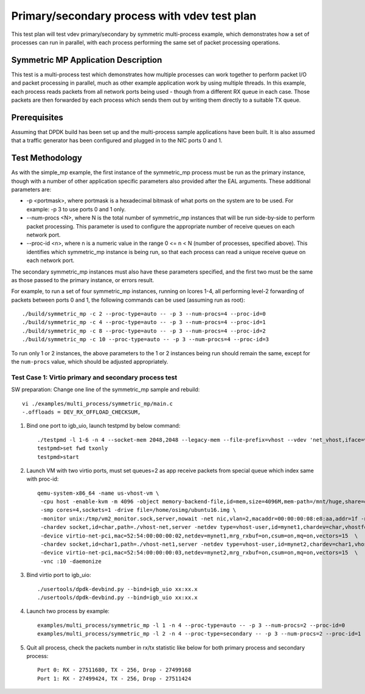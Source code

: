 .. Copyright (c) <2016>, Intel Corporation
   All rights reserved.

   Redistribution and use in source and binary forms, with or without
   modification, are permitted provided that the following conditions
   are met:

   - Redistributions of source code must retain the above copyright
     notice, this list of conditions and the following disclaimer.

   - Redistributions in binary form must reproduce the above copyright
     notice, this list of conditions and the following disclaimer in
     the documentation and/or other materials provided with the
     distribution.

   - Neither the name of Intel Corporation nor the names of its
     contributors may be used to endorse or promote products derived
     from this software without specific prior written permission.

   THIS SOFTWARE IS PROVIDED BY THE COPYRIGHT HOLDERS AND CONTRIBUTORS
   "AS IS" AND ANY EXPRESS OR IMPLIED WARRANTIES, INCLUDING, BUT NOT
   LIMITED TO, THE IMPLIED WARRANTIES OF MERCHANTABILITY AND FITNESS
   FOR A PARTICULAR PURPOSE ARE DISCLAIMED. IN NO EVENT SHALL THE
   COPYRIGHT OWNER OR CONTRIBUTORS BE LIABLE FOR ANY DIRECT, INDIRECT,
   INCIDENTAL, SPECIAL, EXEMPLARY, OR CONSEQUENTIAL DAMAGES
   (INCLUDING, BUT NOT LIMITED TO, PROCUREMENT OF SUBSTITUTE GOODS OR
   SERVICES; LOSS OF USE, DATA, OR PROFITS; OR BUSINESS INTERRUPTION)
   HOWEVER CAUSED AND ON ANY THEORY OF LIABILITY, WHETHER IN CONTRACT,
   STRICT LIABILITY, OR TORT (INCLUDING NEGLIGENCE OR OTHERWISE)
   ARISING IN ANY WAY OUT OF THE USE OF THIS SOFTWARE, EVEN IF ADVISED
   OF THE POSSIBILITY OF SUCH DAMAGE.

=============================================
Primary/secondary process with vdev test plan
=============================================

This test plan will test vdev primary/secondary by symmetric multi-process example, which demonstrates how a set of processes can run in parallel,
with each process performing the same set of packet processing operations.

Symmetric MP Application Description
------------------------------------

This test is a multi-process test which demonstrates how multiple processes can
work together to perform packet I/O and packet processing in parallel, much as
other example application work by using multiple threads. In this example, each
process reads packets from all network ports being used - though from a different
RX queue in each case. Those packets are then forwarded by each process which
sends them out by writing them directly to a suitable TX queue.

Prerequisites
-------------

Assuming that DPDK build has been set up and the multi-process sample
applications have been built. It is also assumed that a traffic generator has
been configured and plugged in to the NIC ports 0 and 1.

Test Methodology
----------------

As with the simple_mp example, the first instance of the symmetric_mp process
must be run as the primary instance, though with a number of other application
specific parameters also provided after the EAL arguments. These additional
parameters are:

* -p <portmask>, where portmask is a hexadecimal bitmask of what ports on the
  system are to be used. For example: -p 3 to use ports 0 and 1 only.
* --num-procs <N>, where N is the total number of symmetric_mp instances that
  will be run side-by-side to perform packet processing. This parameter is used to
  configure the appropriate number of receive queues on each network port.
* --proc-id <n>, where n is a numeric value in the range 0 <= n < N (number of
  processes, specified above). This identifies which symmetric_mp instance is being
  run, so that each process can read a unique receive queue on each network port.

The secondary symmetric_mp instances must also have these parameters specified,
and the first two must be the same as those passed to the primary instance, or errors
result.

For example, to run a set of four symmetric_mp instances, running on lcores 1-4, all
performing level-2 forwarding of packets between ports 0 and 1, the following
commands can be used (assuming run as root)::

   ./build/symmetric_mp -c 2 --proc-type=auto -- -p 3 --num-procs=4 --proc-id=0
   ./build/symmetric_mp -c 4 --proc-type=auto -- -p 3 --num-procs=4 --proc-id=1
   ./build/symmetric_mp -c 8 --proc-type=auto -- -p 3 --num-procs=4 --proc-id=2
   ./build/symmetric_mp -c 10 --proc-type=auto -- -p 3 --num-procs=4 --proc-id=3

To run only 1 or 2 instances, the above parameters to the 1 or 2 instances being
run should remain the same, except for the ``num-procs`` value, which should be
adjusted appropriately.

Test Case 1: Virtio primary and secondary process test
======================================================

SW preparation: Change one line of the symmetric_mp sample and rebuild::

    vi ./examples/multi_process/symmetric_mp/main.c
    -.offloads = DEV_RX_OFFLOAD_CHECKSUM,

1. Bind one port to igb_uio, launch testpmd by below command::

    ./testpmd -l 1-6 -n 4 --socket-mem 2048,2048 --legacy-mem --file-prefix=vhost --vdev 'net_vhost,iface=vhost-net,queues=2,client=1' --vdev 'net_vhost1,iface=vhost-net1,queues=2,client=1'  -- -i --nb-cores=4 --rxq=2 --txq=2 --txd=1024 --rxd=1024
    testpmd>set fwd txonly
    testpmd>start

2. Launch VM with two virtio ports, must set queues=2 as app receive packets from special queue which index same with proc-id::

    qemu-system-x86_64 -name us-vhost-vm \
     -cpu host -enable-kvm -m 4096 -object memory-backend-file,id=mem,size=4096M,mem-path=/mnt/huge,share=on -numa node,memdev=mem -mem-prealloc \
     -smp cores=4,sockets=1 -drive file=/home/osimg/ubuntu16.img \
     -monitor unix:/tmp/vm2_monitor.sock,server,nowait -net nic,vlan=2,macaddr=00:00:00:08:e8:aa,addr=1f -net user,vlan=2,hostfwd=tcp:127.0.0.1:6002-:22 \
     -chardev socket,id=char,path=./vhost-net,server -netdev type=vhost-user,id=mynet1,chardev=char,vhostforce,queues=2 \
     -device virtio-net-pci,mac=52:54:00:00:00:02,netdev=mynet1,mrg_rxbuf=on,csum=on,mq=on,vectors=15  \
     -chardev socket,id=char1,path=./vhost-net1,server -netdev type=vhost-user,id=mynet2,chardev=char1,vhostforce,queues=2 \
     -device virtio-net-pci,mac=52:54:00:00:00:03,netdev=mynet2,mrg_rxbuf=on,csum=on,mq=on,vectors=15  \
     -vnc :10 -daemonize

3.  Bind virtio port to igb_uio::

    ./usertools/dpdk-devbind.py --bind=igb_uio xx:xx.x
    ./usertools/dpdk-devbind.py --bind=igb_uio xx:xx.x

4. Launch two process by example::

    examples/multi_process/symmetric_mp -l 1 -n 4 --proc-type=auto -- -p 3 --num-procs=2 --proc-id=0
    examples/multi_process/symmetric_mp -l 2 -n 4 --proc-type=secondary -- -p 3 --num-procs=2 --proc-id=1

5. Quit all process, check the packets number in rx/tx statistic like below for both primary process and secondary process::

    Port 0: RX - 27511680, TX - 256, Drop - 27499168
    Port 1: RX - 27499424, TX - 256, Drop - 27511424
